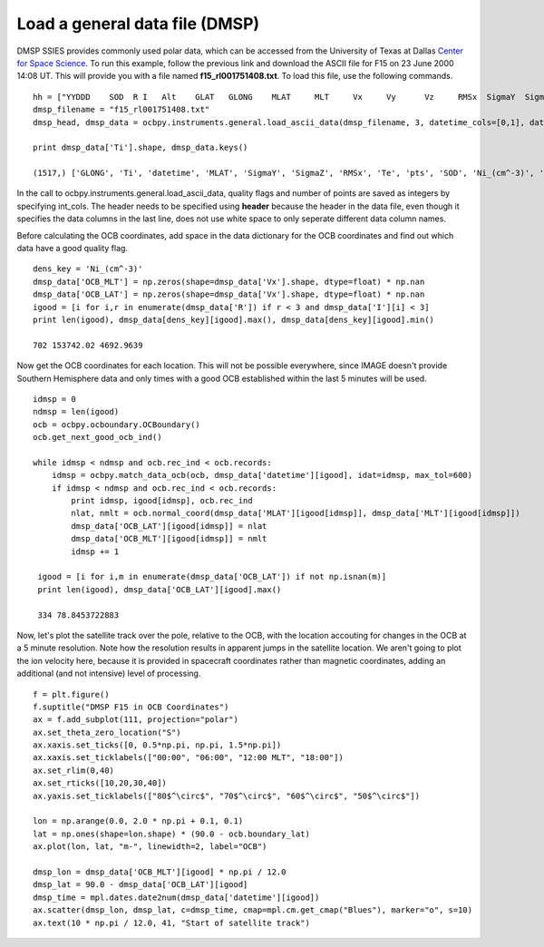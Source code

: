 
Load a general data file (DMSP)
---------------------------------------------
DMSP SSIES provides commonly used polar data, which can be accessed from the
University of Texas at Dallas `Center for Space Science <http://cindispace.utdallas.edu/DMSP/dmsp_data_at_utdallas.html>`_.  To run this example, follow the
previous link and download the ASCII file for F15 on 23 June 2000 14:08 UT.
This will provide you with a file named **f15_rl001751408.txt**.  To load this
file, use the following commands.
::
   hh = ["YYDDD    SOD  R I   Alt    GLAT   GLONG    MLAT     MLT     Vx     Vy      Vz     RMSx  SigmaY  SigmaZ    Ni_(cm^-3)    Frac_O  Frac_He   Frac_H   Ti     Te      pts"]
   dmsp_filename = "f15_rl001751408.txt"
   dmsp_head, dmsp_data = ocbpy.instruments.general.load_ascii_data(dmsp_filename, 3, datetime_cols=[0,1], datetime_fmt="YYDDD SOD", header=hh, int_cols=[2, 3, 21])

   print dmsp_data['Ti'].shape, dmsp_data.keys()
   
   (1517,) ['GLONG', 'Ti', 'datetime', 'MLAT', 'SigmaY', 'SigmaZ', 'RMSx', 'Te', 'pts', 'SOD', 'Ni_(cm^-3)', 'Frac_H', 'Frac_O', 'Frac_He', 'I', 'GLAT', 'R', 'MLT', 'Vz', 'YYDDD', 'Vx', 'Vy', 'Alt']

In the call to ocbpy.instruments.general.load_ascii_data, quality flags and
number of points are saved as integers by specifying int_cols.  The header
needs to be specified using **header** because the header in the data file,
even though it specifies the data columns in the last line, does not use white
space to only seperate different data column names.

Before calculating the OCB coordinates, add space in the data dictionary for the
OCB coordinates and find out which data have a good quality flag.
::

    dens_key = 'Ni_(cm^-3)'
    dmsp_data['OCB_MLT'] = np.zeros(shape=dmsp_data['Vx'].shape, dtype=float) * np.nan
    dmsp_data['OCB_LAT'] = np.zeros(shape=dmsp_data['Vx'].shape, dtype=float) * np.nan
    igood = [i for i,r in enumerate(dmsp_data['R']) if r < 3 and dmsp_data['I'][i] < 3]
    print len(igood), dmsp_data[dens_key][igood].max(), dmsp_data[dens_key][igood].min()

    702 153742.02 4692.9639

   
Now get the OCB coordinates for each location.  This will not be possible
everywhere, since IMAGE doesn't provide Southern Hemisphere data and only times
with a good OCB established within the last 5 minutes will be used.
::
   idmsp = 0
   ndmsp = len(igood)
   ocb = ocbpy.ocboundary.OCBoundary()
   ocb.get_next_good_ocb_ind()

   while idmsp < ndmsp and ocb.rec_ind < ocb.records:
       idmsp = ocbpy.match_data_ocb(ocb, dmsp_data['datetime'][igood], idat=idmsp, max_tol=600)
       if idmsp < ndmsp and ocb.rec_ind < ocb.records:
           print idmsp, igood[idmsp], ocb.rec_ind
           nlat, nmlt = ocb.normal_coord(dmsp_data['MLAT'][igood[idmsp]], dmsp_data['MLT'][igood[idmsp]])
           dmsp_data['OCB_LAT'][igood[idmsp]] = nlat
           dmsp_data['OCB_MLT'][igood[idmsp]] = nmlt
           idmsp += 1

    igood = [i for i,m in enumerate(dmsp_data['OCB_LAT']) if not np.isnan(m)]
    print len(igood), dmsp_data['OCB_LAT'][igood].max()

    334 78.8453722883

Now, let's plot the satellite track over the pole, relative to the OCB, with
the location accouting for changes in the OCB at a 5 minute resolution.  Note
how the resolution results in apparent jumps in the satellite location.  We
aren't going to plot the ion velocity here, because it is provided in spacecraft
coordinates rather than magnetic coordinates, adding an additional
(and not intensive) level of processing.
::
   f = plt.figure()
   f.suptitle("DMSP F15 in OCB Coordinates")
   ax = f.add_subplot(111, projection="polar")
   ax.set_theta_zero_location("S")
   ax.xaxis.set_ticks([0, 0.5*np.pi, np.pi, 1.5*np.pi])
   ax.xaxis.set_ticklabels(["00:00", "06:00", "12:00 MLT", "18:00"])
   ax.set_rlim(0,40)
   ax.set_rticks([10,20,30,40])
   ax.yaxis.set_ticklabels(["80$^\circ$", "70$^\circ$", "60$^\circ$", "50$^\circ$"])

   lon = np.arange(0.0, 2.0 * np.pi + 0.1, 0.1)
   lat = np.ones(shape=lon.shape) * (90.0 - ocb.boundary_lat)
   ax.plot(lon, lat, "m-", linewidth=2, label="OCB")

   dmsp_lon = dmsp_data['OCB_MLT'][igood] * np.pi / 12.0
   dmsp_lat = 90.0 - dmsp_data['OCB_LAT'][igood]
   dmsp_time = mpl.dates.date2num(dmsp_data['datetime'][igood])
   ax.scatter(dmsp_lon, dmsp_lat, c=dmsp_time, cmap=mpl.cm.get_cmap("Blues"), marker="o", s=10)
   ax.text(10 * np.pi / 12.0, 41, "Start of satellite track")
